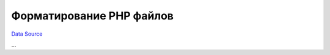 Форматирование PHP файлов
~~~~~~~~~~~~~~~~~~~~~~~~~
`Data Source`_

...

.. _Data Source: http://guide.in-portal.org/rus/index.php/K4:%D0%A4%D0%BE%D1%80%D0%BC%D0%B0%D1%82%D0%B8%D1%80%D0%BE%D0%B2%D0%B0%D0%BD%D0%B8%D0%B5_PHP_%D1%84%D0%B0%D0%B9%D0%BB%D0%BE%D0%B2

